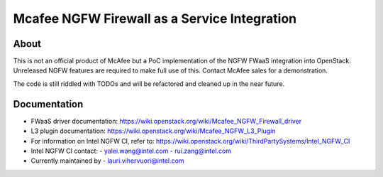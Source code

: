 Mcafee NGFW Firewall as a Service Integration
====

About
-------

This is not an official product of McAfee but a PoC implementation of the NGFW
FWaaS integration into OpenStack. Unreleased NGFW features are required to make
full use of this. Contact McAfee sales for a demonstration.

The code is still riddled with TODOs and will be refactored and cleaned up in
the near future.

Documentation
------------------
* FWaaS driver documentation:
  https://wiki.openstack.org/wiki/Mcafee_NGFW_Firewall_driver

* L3 plugin documentation:
  https://wiki.openstack.org/wiki/Mcafee_NGFW_L3_Plugin

* For information on Intel NGFW CI, refer to:
  https://wiki.openstack.org/wiki/ThirdPartySystems/Intel_NGFW_CI

* Intel NGFW CI contact:
  - yalei.wang@intel.com
  - rui.zang@intel.com

* Currently maintained by
  - lauri.vihervuori@intel.com
